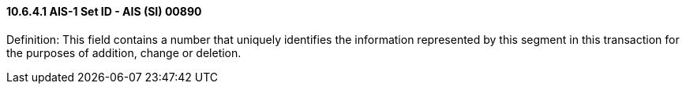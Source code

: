 ==== 10.6.4.1 AIS-1 Set ID - AIS (SI) 00890

Definition: This field contains a number that uniquely identifies the information represented by this segment in this transaction for the purposes of addition, change or deletion.

